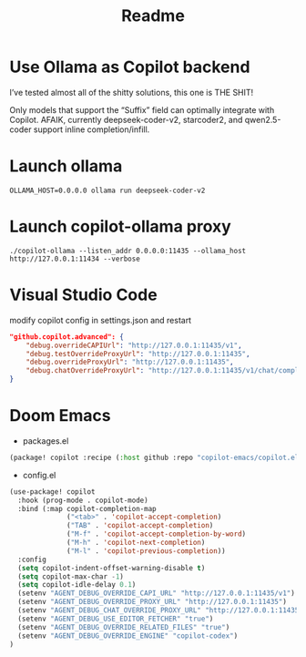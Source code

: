 #+title: Readme

* Use Ollama as Copilot backend
I’ve tested almost all of the shitty solutions, this one is THE SHIT!

Only models that support the “Suffix” field can optimally integrate with Copilot.
AFAIK, currently deepseek-coder-v2, starcoder2, and qwen2.5-coder support inline completion/infill.

* Launch ollama
#+begin_src shell-script
OLLAMA_HOST=0.0.0.0 ollama run deepseek-coder-v2
#+end_src

* Launch copilot-ollama proxy
#+begin_src shell-script
./copilot-ollama --listen_addr 0.0.0.0:11435 --ollama_host http://127.0.0.1:11434 --verbose
#+end_src

* Visual Studio Code
modify copilot config in settings.json and restart
#+begin_src json
"github.copilot.advanced": {
    "debug.overrideCAPIUrl": "http://127.0.0.1:11435/v1",
    "debug.testOverrideProxyUrl": "http://127.0.0.1:11435",
    "debug.overrideProxyUrl": "http://127.0.0.1:11435",
    "debug.chatOverrideProxyUrl": "http://127.0.0.1:11435/v1/chat/completions"
}
#+end_src

* Doom Emacs
- packages.el

#+begin_src emacs-lisp
(package! copilot :recipe (:host github :repo "copilot-emacs/copilot.el" :files ("*.el")))
#+end_src

- config.el
#+begin_src emacs-lisp
(use-package! copilot
  :hook (prog-mode . copilot-mode)
  :bind (:map copilot-completion-map
              ("<tab>" . 'copilot-accept-completion)
              ("TAB" . 'copilot-accept-completion)
              ("M-f" . 'copilot-accept-completion-by-word)
              ("M-h" . 'copilot-next-completion)
              ("M-l" . 'copilot-previous-completion))
  :config
  (setq copilot-indent-offset-warning-disable t)
  (setq copilot-max-char -1)
  (setq copilot-idle-delay 0.1)
  (setenv "AGENT_DEBUG_OVERRIDE_CAPI_URL" "http://127.0.0.1:11435/v1")
  (setenv "AGENT_DEBUG_OVERRIDE_PROXY_URL" "http://127.0.0.1:11435")
  (setenv "AGENT_DEBUG_CHAT_OVERRIDE_PROXY_URL" "http://127.0.0.1:11435")
  (setenv "AGENT_DEBUG_USE_EDITOR_FETCHER" "true")
  (setenv "AGENT_DEBUG_OVERRIDE_RELATED_FILES" "true")
  (setenv "AGENT_DEBUG_OVERRIDE_ENGINE" "copilot-codex")
)
#+end_src
